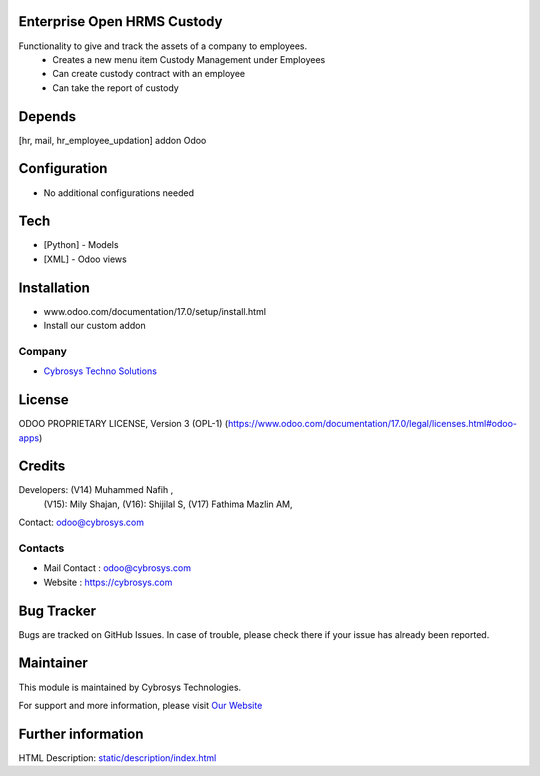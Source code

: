 .. image:: https://img.shields.io/badge/license-OPL--1-red.svg
    :target: https://www.odoo.com/documentation/17.0/legal/licenses.html#odoo-apps
    :alt: License: OPL-1

Enterprise Open HRMS Custody
================================
Functionality to give and track the assets of a company to employees.
 - Creates a new menu item Custody Management under Employees
 - Can create custody contract with an employee
 - Can take the report of custody

Depends
=======
[hr, mail, hr_employee_updation] addon Odoo

Configuration
=============
* No additional configurations needed

Tech
====
* [Python] - Models
* [XML] - Odoo views

Installation
============
- www.odoo.com/documentation/17.0/setup/install.html
- Install our custom addon

Company
-------
* `Cybrosys Techno Solutions <https://cybrosys.com/>`__

License
=======
ODOO PROPRIETARY LICENSE, Version 3 (OPL-1)
(https://www.odoo.com/documentation/17.0/legal/licenses.html#odoo-apps)

Credits
=======
Developers: (V14) Muhammed Nafih ,
            (V15): Mily Shajan,
            (V16): Shijilal S,
            (V17) Fathima Mazlin AM,
Contact: odoo@cybrosys.com

Contacts
--------
* Mail Contact : odoo@cybrosys.com
* Website : https://cybrosys.com

Bug Tracker
===========
Bugs are tracked on GitHub Issues. In case of trouble, please check there if your issue has already been reported.

Maintainer
==========
.. image:: https://cybrosys.com/images/logo.png
   :target: https://cybrosys.com

This module is maintained by Cybrosys Technologies.

For support and more information, please visit `Our Website <https://cybrosys.com/>`__

Further information
===================
HTML Description: `<static/description/index.html>`__
